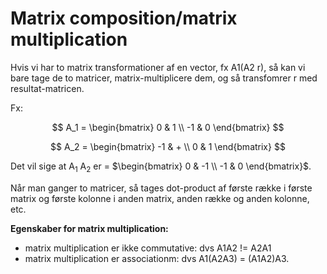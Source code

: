 * Matrix composition/matrix multiplication

Hvis vi har to matrix transformationer af en vector, fx A1(A2 r), så kan vi bare tage de to matricer, matrix-multiplicere dem, og så transfomrer r med resultat-matricen. 

Fx:

$$ A_1 = \begin{bmatrix} 0 & 1 \\ 
               -1 & 0 \end{bmatrix} $$

$$ A_2 = \begin{bmatrix} -1 & + \\ 
                0 & 1 \end{bmatrix}
$$

Det vil sige at A_1 A_2 er = $\begin{bmatrix} 0 & -1 \\ -1 & 0 \end{bmatrix}$.

Når man ganger to matricer, så tages dot-product af første række i første matrix og første kolonne i anden matrix, anden række og anden kolonne, etc. 

*Egenskaber for matrix multiplication:* 
 - matrix multiplication er ikke commutative: dvs A1A2 != A2A1
 - matrix multiplication er associationm: dvs A1(A2A3) = (A1A2)A3.

